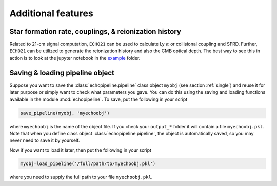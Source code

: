 Additional features
-------------------

Star formation rate, couplings, & reionization history
^^^^^^^^^^^^^^^^^^^^^^^^^^^^^^^^^^^^^^^^^^^^^^^^^^^^^^

Related to 21-cm signal computation, ``ECHO21`` can be used to calculate Ly :math:`\alpha` or collisional coupling and SFRD. Further, ``ECHO21`` can be utilized to generate the reionization history and also the CMB optical depth. The best way to see this in action is to look at the jupyter notebook in the `example <https://github.com/shikharmittal04/echo21/tree/master/examples>`_ folder.

Saving & loading pipeline object
^^^^^^^^^^^^^^^^^^^^^^^^^^^^^^^^

Suppose you want to save the :class:`echopipeline.pipeline` class object ``myobj`` (see section :ref:`single`) and reuse it for later purpose or simply want to check what parameters you gave. You can do this using the saving and loading functions available in the module :mod:`echopipeline`. To save, put the following in your script

.. code:: python
    
    save_pipeline(myobj, 'myechoobj')

where ``myechoobj`` is the name of the object file. If you check your ``output_*`` folder it will contain a file ``myechoobj.pkl``. Note that when you define class object :class:`echopipeline.pipeline`, the object is automatically saved, so you may never need to save it by yourself.

Now if you want to load it later, then put the following in your script

.. code:: python

    myobj=load_pipeline('/full/path/to/myechoobj.pkl')

where you need to supply the full path to your file ``myechoobj.pkl``.